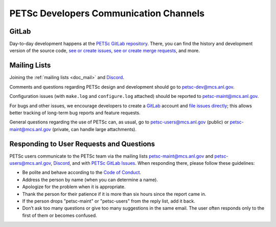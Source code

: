 
.. _petsc-developers-communication-channels:

========================================
 PETSc Developers Communication Channels
========================================

GitLab
------

Day-to-day development happens at the `PETSc GitLab repository <https://gitlab.com/petsc/petsc>`__.
There, you can find the history and development version of the source code,
`see or create issues <https://gitlab.com/petsc/petsc/issues>`__,
`see or create merge requests <https://gitlab.com/petsc/petsc/-/merge_requests>`__,
and more.

Mailing Lists
-------------

Joining the :ref:`mailing lists <doc_mail>` and `Discord <https://discord.gg/Fqm8r6Gcyb>`__.

Comments and questions regarding PETSc design and development should go to petsc-dev@mcs.anl.gov.

Configuration issues (with ``make.log`` and ``configure.log`` attached) should be reported to petsc-maint@mcs.anl.gov.

For bugs and other issues, we encourage developers to create a `GitLab <https://gitlab.com>`__ account and
`file issues directly <https://gitlab.com/petsc/petsc/issues>`__;
this allows better tracking of long-term bug reports and feature requests.

General questions regarding the use of PETSc can, as usual, go to petsc-users@mcs.anl.gov (public)
or petsc-maint@mcs.anl.gov (private, can handle large attachments).

Responding to User Requests and Questions
-----------------------------------------

PETSc users communicate to the PETSc team via the mailing lists
petsc-maint@mcs.anl.gov and petsc-users@mcs.anl.gov, `Discord <https://discord.gg/Fqm8r6Gcyb>`__, and with
`PETSc GitLab Issues <https://gitlab.com/petsc/petsc/-/issues>`__. When responding there,
please follow these guidelines:

* Be polite and behave according to the `Code of Conduct <https://gitlab.com/petsc/petsc/-/blob/main/CODE_OF_CONDUCT.md>`_.
* Address the person by name (when you can determine a name).
* Apologize for the problem when it is appropriate.
* Thank the person for their patience if it is more than six hours since the report came in.
* If the person drops "petsc-maint" or "petsc-users" from the reply list, add it back.
* Don’t ask too many questions or give too many suggestions in the same email. The user often responds only to the first of them or becomes confused.
